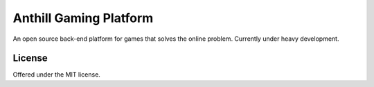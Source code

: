 Anthill Gaming Platform
=============================================
An open source back-end platform for games that solves the online problem.
Currently under heavy development.

License
---------------------------------------------
Offered under the MIT license.
